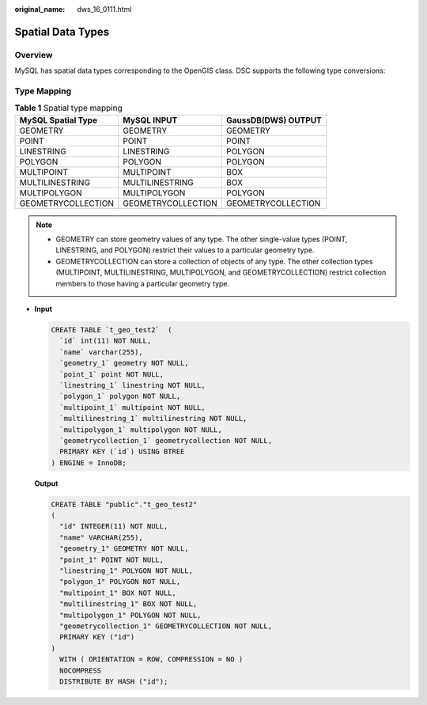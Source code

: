 :original_name: dws_16_0111.html

.. _dws_16_0111:

.. _en-us_topic_0000001819416193:

Spatial Data Types
==================

Overview
--------

MySQL has spatial data types corresponding to the OpenGIS class. DSC supports the following type conversions:

Type Mapping
------------

.. table:: **Table 1** Spatial type mapping

   ================== ================== ===================
   MySQL Spatial Type MySQL INPUT        GaussDB(DWS) OUTPUT
   ================== ================== ===================
   GEOMETRY           GEOMETRY           GEOMETRY
   POINT              POINT              POINT
   LINESTRING         LINESTRING         POLYGON
   POLYGON            POLYGON            POLYGON
   MULTIPOINT         MULTIPOINT         BOX
   MULTILINESTRING    MULTILINESTRING    BOX
   MULTIPOLYGON       MULTIPOLYGON       POLYGON
   GEOMETRYCOLLECTION GEOMETRYCOLLECTION GEOMETRYCOLLECTION
   ================== ================== ===================

.. note::

   -  GEOMETRY can store geometry values of any type. The other single-value types (POINT, LINESTRING, and POLYGON) restrict their values to a particular geometry type.
   -  GEOMETRYCOLLECTION can store a collection of objects of any type. The other collection types (MULTIPOINT, MULTILINESTRING, MULTIPOLYGON, and GEOMETRYCOLLECTION) restrict collection members to those having a particular geometry type.

-  **Input**

   .. code-block::

      CREATE TABLE `t_geo_test2`  (
        `id` int(11) NOT NULL,
        `name` varchar(255),
        `geometry_1` geometry NOT NULL,
        `point_1` point NOT NULL,
        `linestring_1` linestring NOT NULL,
        `polygon_1` polygon NOT NULL,
        `multipoint_1` multipoint NOT NULL,
        `multilinestring_1` multilinestring NOT NULL,
        `multipolygon_1` multipolygon NOT NULL,
        `geometrycollection_1` geometrycollection NOT NULL,
        PRIMARY KEY (`id`) USING BTREE
      ) ENGINE = InnoDB;

   **Output**

   .. code-block::

      CREATE TABLE "public"."t_geo_test2"
      (
        "id" INTEGER(11) NOT NULL,
        "name" VARCHAR(255),
        "geometry_1" GEOMETRY NOT NULL,
        "point_1" POINT NOT NULL,
        "linestring_1" POLYGON NOT NULL,
        "polygon_1" POLYGON NOT NULL,
        "multipoint_1" BOX NOT NULL,
        "multilinestring_1" BOX NOT NULL,
        "multipolygon_1" POLYGON NOT NULL,
        "geometrycollection_1" GEOMETRYCOLLECTION NOT NULL,
        PRIMARY KEY ("id")
      )
        WITH ( ORIENTATION = ROW, COMPRESSION = NO )
        NOCOMPRESS
        DISTRIBUTE BY HASH ("id");
